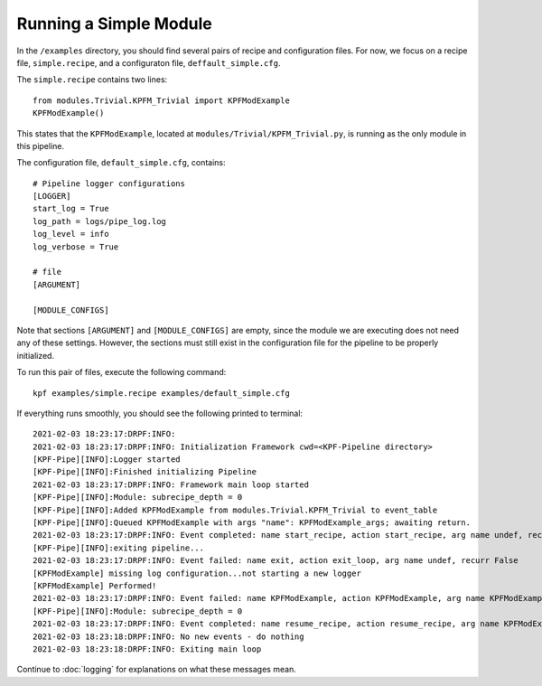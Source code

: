 Running a Simple Module
=======================

In the ``/examples`` directory, you should find several pairs of recipe
and configuration files. For now, we focus on a recipe file, ``simple.recipe``,
and a configuraton file, ``deffault_simple.cfg``. 

The ``simple.recipe`` contains two lines::

    from modules.Trivial.KPFM_Trivial import KPFModExample
    KPFModExample()

This states that the ``KPFModExample``,
located at ``modules/Trivial/KPFM_Trivial.py``, is running as the
only module in this pipeline. 

The configuration file, ``default_simple.cfg``,  contains::

    # Pipeline logger configurations
    [LOGGER]
    start_log = True
    log_path = logs/pipe_log.log
    log_level = info
    log_verbose = True

    # file
    [ARGUMENT]

    [MODULE_CONFIGS]

Note that sections ``[ARGUMENT]`` and ``[MODULE_CONFIGS]`` are empty, since 
the module we are executing does not need any of these settings.
However, the sections must still exist in the configuration file
for the pipeline to be properly initialized.

To run this pair of files, execute the following command::

    kpf examples/simple.recipe examples/default_simple.cfg 

If everything runs smoothly, you should see the following
printed to terminal::

    2021-02-03 18:23:17:DRPF:INFO:
    2021-02-03 18:23:17:DRPF:INFO: Initialization Framework cwd=<KPF-Pipeline directory>
    [KPF-Pipe][INFO]:Logger started
    [KPF-Pipe][INFO]:Finished initializing Pipeline
    2021-02-03 18:23:17:DRPF:INFO: Framework main loop started
    [KPF-Pipe][INFO]:Module: subrecipe_depth = 0
    [KPF-Pipe][INFO]:Added KPFModExample from modules.Trivial.KPFM_Trivial to event_table
    [KPF-Pipe][INFO]:Queued KPFModExample with args "name": KPFModExample_args; awaiting return.
    2021-02-03 18:23:17:DRPF:INFO: Event completed: name start_recipe, action start_recipe, arg name undef, recurr False
    [KPF-Pipe][INFO]:exiting pipeline...
    2021-02-03 18:23:17:DRPF:INFO: Event failed: name exit, action exit_loop, arg name undef, recurr False
    [KPFModExample] missing log configuration...not starting a new logger
    [KPFModExample] Performed!
    2021-02-03 18:23:17:DRPF:INFO: Event failed: name KPFModExample, action KPFModExample, arg name KPFModExample_args, recurr False
    [KPF-Pipe][INFO]:Module: subrecipe_depth = 0
    2021-02-03 18:23:17:DRPF:INFO: Event completed: name resume_recipe, action resume_recipe, arg name KPFModExample_args, recurr False
    2021-02-03 18:23:18:DRPF:INFO: No new events - do nothing
    2021-02-03 18:23:18:DRPF:INFO: Exiting main loop

Continue to :doc:`logging` for explanations on what these messages mean.
